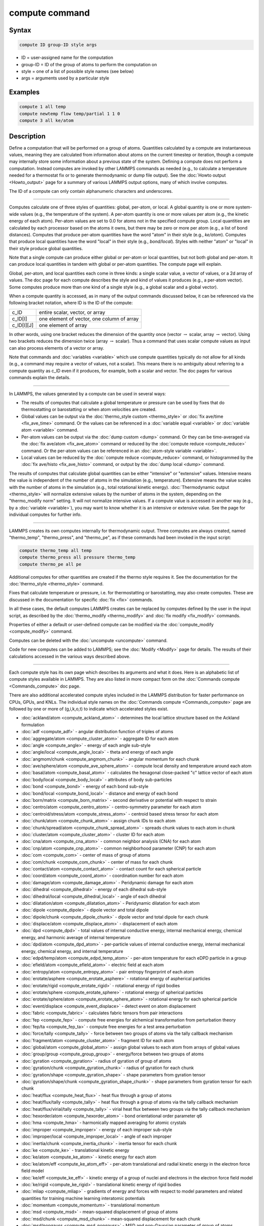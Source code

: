 .. index:: compute

compute command
===============

Syntax
""""""

.. code-block:: LAMMPS

   compute ID group-ID style args

* ID = user-assigned name for the computation
* group-ID = ID of the group of atoms to perform the computation on
* style = one of a list of possible style names (see below)
* args = arguments used by a particular style

Examples
""""""""

.. code-block:: LAMMPS

   compute 1 all temp
   compute newtemp flow temp/partial 1 1 0
   compute 3 all ke/atom

Description
"""""""""""

Define a computation that will be performed on a group of atoms.
Quantities calculated by a compute are instantaneous values, meaning
they are calculated from information about atoms on the current
timestep or iteration, though a compute may internally store some
information about a previous state of the system.  Defining a compute
does not perform a computation.  Instead computes are invoked by other
LAMMPS commands as needed (e.g., to calculate a temperature needed for
a thermostat fix or to generate thermodynamic or dump file output).
See the :doc:`Howto output <Howto_output>` page for a summary of
various LAMMPS output options, many of which involve computes.

The ID of a compute can only contain alphanumeric characters and
underscores.

----------

Computes calculate one of three styles of quantities: global,
per-atom, or local.  A global quantity is one or more system-wide
values (e.g., the temperature of the system).  A per-atom quantity is
one or more values per atom (e.g., the kinetic energy of each atom).
Per-atom values are set to 0.0 for atoms not in the specified compute
group.  Local quantities are calculated by each processor based on the
atoms it owns, but there may be zero or more per atom (e.g., a list of
bond distances).  Computes that produce per-atom quantities have the
word "atom" in their style (e.g., *ke/atom*\ ).  Computes that produce
local quantities have the word "local" in their style
(e.g., *bond/local*\ ).  Styles with neither "atom" or "local" in their
style produce global quantities.

Note that a single compute can produce either global or per-atom or
local quantities, but not both global and per-atom.  It can produce
local quantities in tandem with global or per-atom quantities.  The
compute page will explain.

Global, per-atom, and local quantities each come in three kinds: a
single scalar value, a vector of values, or a 2d array of values.  The
doc page for each compute describes the style and kind of values it
produces (e.g., a per-atom vector).  Some computes produce more than one
kind of a single style (e.g., a global scalar and a global vector).

When a compute quantity is accessed, as in many of the output commands
discussed below, it can be referenced via the following bracket
notation, where ID is the ID of the compute:

+-------------+--------------------------------------------+
| c_ID        | entire scalar, vector, or array            |
+-------------+--------------------------------------------+
| c_ID[I]     | one element of vector, one column of array |
+-------------+--------------------------------------------+
| c_ID[I][J]  | one element of array                       |
+-------------+--------------------------------------------+

In other words, using one bracket reduces the dimension of the
quantity once (vector :math:`\to` scalar, array :math:`\to` vector).  Using two
brackets reduces the dimension twice (array :math:`\to` scalar).  Thus a
command that uses scalar compute values as input can also process elements of a
vector or array.

Note that commands and :doc:`variables <variable>` which use compute
quantities typically do not allow for all kinds (e.g., a command may
require a vector of values, not a scalar).  This means there is no
ambiguity about referring to a compute quantity as c_ID even if it
produces, for example, both a scalar and vector.  The doc pages for
various commands explain the details.

----------

In LAMMPS, the values generated by a compute can be used in several
ways:

* The results of computes that calculate a global temperature or
  pressure can be used by fixes that do thermostatting or barostatting
  or when atom velocities are created.
* Global values can be output via the :doc:`thermo_style custom <thermo_style>` or :doc:`fix ave/time <fix_ave_time>` command.
  Or the values can be referenced in a :doc:`variable equal <variable>` or
  :doc:`variable atom <variable>` command.
* Per-atom values can be output via the :doc:`dump custom <dump>` command.
  Or they can be time-averaged via the :doc:`fix ave/atom <fix_ave_atom>`
  command or reduced by the :doc:`compute reduce <compute_reduce>`
  command.  Or the per-atom values can be referenced in an :doc:`atom-style variable <variable>`.
* Local values can be reduced by the :doc:`compute reduce <compute_reduce>` command, or histogrammed by the :doc:`fix ave/histo <fix_ave_histo>` command, or output by the :doc:`dump local <dump>` command.

The results of computes that calculate global quantities can be either
"intensive" or "extensive" values.  Intensive means the value is
independent of the number of atoms in the simulation
(e.g., temperature).  Extensive means the value scales with the number of
atoms in the simulation (e.g., total rotational kinetic energy).
:doc:`Thermodynamic output <thermo_style>` will normalize extensive
values by the number of atoms in the system, depending on the
"thermo_modify norm" setting.  It will not normalize intensive values.
If a compute value is accessed in another way (e.g., by a
:doc:`variable <variable>`), you may want to know whether it is an
intensive or extensive value.  See the page for individual
computes for further info.

----------

LAMMPS creates its own computes internally for thermodynamic output.
Three computes are always created, named "thermo_temp",
"thermo_press", and "thermo_pe", as if these commands had been invoked
in the input script:

.. code-block:: LAMMPS

   compute thermo_temp all temp
   compute thermo_press all pressure thermo_temp
   compute thermo_pe all pe

Additional computes for other quantities are created if the thermo
style requires it.  See the documentation for the
:doc:`thermo_style <thermo_style>` command.

Fixes that calculate temperature or pressure, i.e. for thermostatting
or barostatting, may also create computes.  These are discussed in the
documentation for specific :doc:`fix <fix>` commands.

In all these cases, the default computes LAMMPS creates can be
replaced by computes defined by the user in the input script, as
described by the :doc:`thermo_modify <thermo_modify>` and :doc:`fix modify <fix_modify>` commands.

Properties of either a default or user-defined compute can be modified
via the :doc:`compute_modify <compute_modify>` command.

Computes can be deleted with the :doc:`uncompute <uncompute>` command.

Code for new computes can be added to LAMMPS; see the
:doc:`Modify <Modify>` page for details.  The results of their
calculations accessed in the various ways described above.

----------

Each compute style has its own page which describes its arguments
and what it does.  Here is an alphabetic list of compute styles
available in LAMMPS.  They are also listed in more compact form on the
:doc:`Commands compute <Commands_compute>` doc page.

There are also additional accelerated compute styles included in the
LAMMPS distribution for faster performance on CPUs, GPUs, and KNLs.
The individual style names on the :doc:`Commands compute <Commands_compute>` page are followed by one or more of
(g,i,k,o,t) to indicate which accelerated styles exist.

* :doc:`ackland/atom <compute_ackland_atom>` - determines the local lattice structure based on the Ackland formulation
* :doc:`adf <compute_adf>` - angular distribution function of triples of atoms
* :doc:`aggregate/atom <compute_cluster_atom>` - aggregate ID for each atom
* :doc:`angle <compute_angle>` - energy of each angle sub-style
* :doc:`angle/local <compute_angle_local>` - theta and energy of each angle
* :doc:`angmom/chunk <compute_angmom_chunk>` - angular momentum for each chunk
* :doc:`ave/sphere/atom <compute_ave_sphere_atom>` - compute local density and temperature around each atom
* :doc:`basal/atom <compute_basal_atom>` - calculates the hexagonal close-packed "c" lattice vector of each atom
* :doc:`body/local <compute_body_local>` - attributes of body sub-particles
* :doc:`bond <compute_bond>` - energy of each bond sub-style
* :doc:`bond/local <compute_bond_local>` - distance and energy of each bond
* :doc:`born/matrix <compute_born_matrix>` - second derivative or potential with respect to strain
* :doc:`centro/atom <compute_centro_atom>` - centro-symmetry parameter for each atom
* :doc:`centroid/stress/atom <compute_stress_atom>` - centroid based stress tensor for each atom
* :doc:`chunk/atom <compute_chunk_atom>` - assign chunk IDs to each atom
* :doc:`chunk/spread/atom <compute_chunk_spread_atom>` - spreads chunk values to each atom in chunk
* :doc:`cluster/atom <compute_cluster_atom>` - cluster ID for each atom
* :doc:`cna/atom <compute_cna_atom>` - common neighbor analysis (CNA) for each atom
* :doc:`cnp/atom <compute_cnp_atom>` - common neighborhood parameter (CNP) for each atom
* :doc:`com <compute_com>` - center of mass of group of atoms
* :doc:`com/chunk <compute_com_chunk>` - center of mass for each chunk
* :doc:`contact/atom <compute_contact_atom>` - contact count for each spherical particle
* :doc:`coord/atom <compute_coord_atom>` - coordination number for each atom
* :doc:`damage/atom <compute_damage_atom>` - Peridynamic damage for each atom
* :doc:`dihedral <compute_dihedral>` - energy of each dihedral sub-style
* :doc:`dihedral/local <compute_dihedral_local>` - angle of each dihedral
* :doc:`dilatation/atom <compute_dilatation_atom>` - Peridynamic dilatation for each atom
* :doc:`dipole <compute_dipole>` - dipole vector and total dipole
* :doc:`dipole/chunk <compute_dipole_chunk>` - dipole vector and total dipole for each chunk
* :doc:`displace/atom <compute_displace_atom>` - displacement of each atom
* :doc:`dpd <compute_dpd>` - total values of internal conductive energy, internal mechanical energy, chemical energy, and harmonic average of internal temperature
* :doc:`dpd/atom <compute_dpd_atom>` - per-particle values of internal conductive energy, internal mechanical energy, chemical energy, and internal temperature
* :doc:`edpd/temp/atom <compute_edpd_temp_atom>` - per-atom temperature for each eDPD particle in a group
* :doc:`efield/atom <compute_efield_atom>` - electric field at each atom
* :doc:`entropy/atom <compute_entropy_atom>` - pair entropy fingerprint of each atom
* :doc:`erotate/asphere <compute_erotate_asphere>` - rotational energy of aspherical particles
* :doc:`erotate/rigid <compute_erotate_rigid>` - rotational energy of rigid bodies
* :doc:`erotate/sphere <compute_erotate_sphere>` - rotational energy of spherical particles
* :doc:`erotate/sphere/atom <compute_erotate_sphere_atom>` - rotational energy for each spherical particle
* :doc:`event/displace <compute_event_displace>` - detect event on atom displacement
* :doc:`fabric <compute_fabric>` - calculates fabric tensors from pair interactions
* :doc:`fep <compute_fep>` - compute free energies for alchemical transformation from perturbation theory
* :doc:`fep/ta <compute_fep_ta>` - compute free energies for a test area perturbation
* :doc:`force/tally <compute_tally>` - force between two groups of atoms via the tally callback mechanism
* :doc:`fragment/atom <compute_cluster_atom>` - fragment ID for each atom
* :doc:`global/atom <compute_global_atom>` - assign global values to each atom from arrays of global values
* :doc:`group/group <compute_group_group>` - energy/force between two groups of atoms
* :doc:`gyration <compute_gyration>` - radius of gyration of group of atoms
* :doc:`gyration/chunk <compute_gyration_chunk>` - radius of gyration for each chunk
* :doc:`gyration/shape <compute_gyration_shape>` - shape parameters from gyration tensor
* :doc:`gyration/shape/chunk <compute_gyration_shape_chunk>` - shape parameters from gyration tensor for each chunk
* :doc:`heat/flux <compute_heat_flux>` - heat flux through a group of atoms
* :doc:`heat/flux/tally <compute_tally>` - heat flux through a group of atoms via the tally callback mechanism
* :doc:`heat/flux/virial/tally <compute_tally>` - virial heat flux between two groups via the tally callback mechanism
* :doc:`hexorder/atom <compute_hexorder_atom>` - bond orientational order parameter q6
* :doc:`hma <compute_hma>` - harmonically mapped averaging for atomic crystals
* :doc:`improper <compute_improper>` - energy of each improper sub-style
* :doc:`improper/local <compute_improper_local>` - angle of each improper
* :doc:`inertia/chunk <compute_inertia_chunk>` - inertia tensor for each chunk
* :doc:`ke <compute_ke>` - translational kinetic energy
* :doc:`ke/atom <compute_ke_atom>` - kinetic energy for each atom
* :doc:`ke/atom/eff <compute_ke_atom_eff>` - per-atom translational and radial kinetic energy in the electron force field model
* :doc:`ke/eff <compute_ke_eff>` - kinetic energy of a group of nuclei and electrons in the electron force field model
* :doc:`ke/rigid <compute_ke_rigid>` - translational kinetic energy of rigid bodies
* :doc:`mliap <compute_mliap>` - gradients of energy and forces with respect to model parameters and related quantities for training machine learning interatomic potentials
* :doc:`momentum <compute_momentum>` - translational momentum
* :doc:`msd <compute_msd>` - mean-squared displacement of group of atoms
* :doc:`msd/chunk <compute_msd_chunk>` - mean-squared displacement for each chunk
* :doc:`msd/nongauss <compute_msd_nongauss>` - MSD and non-Gaussian parameter of group of atoms
* :doc:`mspin/energy <compute_mspin_energy>` - Magnetic Zeeman and dipolar interaction energy of magnetic nanoparticles
* :doc:`mspin/distance <compute_mspin_distance>` - Center of mass distance between two magnetic nanoparticles
* :doc:`nbond/atom <compute_nbond_atom>` - calculates number of bonds per atom
* :doc:`omega/chunk <compute_omega_chunk>` - angular velocity for each chunk
* :doc:`orientorder/atom <compute_orientorder_atom>` - Steinhardt bond orientational order parameters Ql
* :doc:`pair <compute_pair>` - values computed by a pair style
* :doc:`pair/local <compute_pair_local>` - distance/energy/force of each pairwise interaction
* :doc:`pe <compute_pe>` - potential energy
* :doc:`pe/atom <compute_pe_atom>` - potential energy for each atom
* :doc:`mesont <compute_mesont>` - Nanotube bending,stretching, and intertube energies
* :doc:`pe/mol/tally <compute_tally>` - potential energy between two groups of atoms separated into intermolecular and intramolecular components via the tally callback mechanism
* :doc:`pe/tally <compute_tally>` - potential energy between two groups of atoms via the tally callback mechanism
* :doc:`plasticity/atom <compute_plasticity_atom>` - Peridynamic plasticity for each atom
* :doc:`pressure <compute_pressure>` - total pressure and pressure tensor
* :doc:`pressure/uef <compute_pressure_uef>` - pressure tensor in the reference frame of an applied flow field
* :doc:`property/atom <compute_property_atom>` - convert atom attributes to per-atom vectors/arrays
* :doc:`property/chunk <compute_property_chunk>` - extract various per-chunk attributes
* :doc:`property/local <compute_property_local>` - convert local attributes to localvectors/arrays
* :doc:`ptm/atom <compute_ptm_atom>` - determines the local lattice structure based on the Polyhedral Template Matching method
* :doc:`rdf <compute_rdf>` - radial distribution function :math:`g(r)` histogram of group of atoms
* :doc:`reduce <compute_reduce>` - combine per-atom quantities into a single global value
* :doc:`reduce/chunk <compute_reduce_chunk>` - reduce per-atom quantities within each chunk
* :doc:`reduce/region <compute_reduce>` - same as compute reduce, within a region
* :doc:`rigid/local <compute_rigid_local>` - extract rigid body attributes
* :doc:`saed <compute_saed>` - electron diffraction intensity on a mesh of reciprocal lattice nodes
* :doc:`slice <compute_slice>` - extract values from global vector or array
* :doc:`smd/contact/radius <compute_smd_contact_radius>` - contact radius for Smooth Mach Dynamics
* :doc:`smd/damage <compute_smd_damage>` - damage status of SPH particles in Smooth Mach Dynamics
* :doc:`smd/hourglass/error <compute_smd_hourglass_error>` - error associated with approximated relative separation in Smooth Mach Dynamics
* :doc:`smd/internal/energy <compute_smd_internal_energy>` - per-particle enthalpy in Smooth Mach Dynamics
* :doc:`smd/plastic/strain <compute_smd_plastic_strain>` - equivalent plastic strain per particle in Smooth Mach Dynamics
* :doc:`smd/plastic/strain/rate <compute_smd_plastic_strain_rate>` - time rate of the equivalent plastic strain in Smooth Mach Dynamics
* :doc:`smd/rho <compute_smd_rho>` - per-particle mass density in Smooth Mach Dynamics
* :doc:`smd/tlsph/defgrad <compute_smd_tlsph_defgrad>` - deformation gradient in Smooth Mach Dynamics
* :doc:`smd/tlsph/dt <compute_smd_tlsph_dt>` - CFL-stable time increment per particle in Smooth Mach Dynamics
* :doc:`smd/tlsph/num/neighs <compute_smd_tlsph_num_neighs>` - number of particles inside the smoothing kernel radius for Smooth Mach Dynamics
* :doc:`smd/tlsph/shape <compute_smd_tlsph_shape>` - current shape of the volume of a particle for Smooth Mach Dynamics
* :doc:`smd/tlsph/strain <compute_smd_tlsph_strain>` - Green--Lagrange strain tensor for Smooth Mach Dynamics
* :doc:`smd/tlsph/strain/rate <compute_smd_tlsph_strain_rate>` - rate of strain for Smooth Mach Dynamics
* :doc:`smd/tlsph/stress <compute_smd_tlsph_stress>` - per-particle Cauchy stress tensor for SPH particles
* :doc:`smd/triangle/vertices <compute_smd_triangle_vertices>` - coordinates of vertices corresponding to the triangle elements of a mesh for Smooth Mach Dynamics
* :doc:`smd/ulsph/effm <compute_smd_ulsph_effm>` - per-particle effective shear modulus
* :doc:`smd/ulsph/num/neighs <compute_smd_ulsph_num_neighs>` - number of neighbor particles inside the smoothing kernel radius for Smooth Mach Dynamics
* :doc:`smd/ulsph/strain <compute_smd_ulsph_strain>` - logarithmic strain tensor for Smooth Mach Dynamics
* :doc:`smd/ulsph/strain/rate <compute_smd_ulsph_strain_rate>` - logarithmic strain rate for Smooth Mach Dynamics
* :doc:`smd/ulsph/stress <compute_smd_ulsph_stress>` - per-particle Cauchy stress tensor and von Mises equivalent stress in Smooth Mach Dynamics
* :doc:`smd/vol <compute_smd_vol>` - per-particle volumes and their sum in Smooth Mach Dynamics
* :doc:`snap <compute_sna_atom>` - gradients of SNAP energy and forces with respect to linear coefficients and related quantities for fitting SNAP potentials
* :doc:`sna/atom <compute_sna_atom>` - bispectrum components for each atom
* :doc:`sna/grid <compute_sna_atom>` - global array of bispectrum components on a regular grid
* :doc:`sna/grid/local <compute_sna_atom>` - local array of bispectrum components on a regular grid
* :doc:`snad/atom <compute_sna_atom>` - derivative of bispectrum components for each atom
* :doc:`snav/atom <compute_sna_atom>` - virial contribution from bispectrum components for each atom
* :doc:`sph/e/atom <compute_sph_e_atom>` - per-atom internal energy of Smooth-Particle Hydrodynamics atoms
* :doc:`sph/rho/atom <compute_sph_rho_atom>` - per-atom density of Smooth-Particle Hydrodynamics atoms
* :doc:`sph/t/atom <compute_sph_t_atom>` - per-atom internal temperature of Smooth-Particle Hydrodynamics atoms
* :doc:`spin <compute_spin>` - magnetic quantities for a system of atoms having spins
* :doc:`stress/atom <compute_stress_atom>` - stress tensor for each atom
* :doc:`stress/cartesian <compute_stress_profile>` - stress tensor in cartesian coordinates
* :doc:`stress/cylinder <compute_stress_profile>` - stress tensor in cylindrical coordinates
* :doc:`stress/mop <compute_stress_mop>` - normal components of the local stress tensor using the method of planes
* :doc:`stress/mop/profile <compute_stress_mop>` - profile of the normal components of the local stress tensor using the method of planes
* :doc:`stress/spherical <compute_stress_profile>` - stress tensor in spherical coordinates
* :doc:`stress/tally <compute_tally>` - stress between two groups of atoms via the tally callback mechanism
* :doc:`tdpd/cc/atom <compute_tdpd_cc_atom>` - per-atom chemical concentration of a specified species for each tDPD particle
* :doc:`temp <compute_temp>` - temperature of group of atoms
* :doc:`temp/asphere <compute_temp_asphere>` - temperature of aspherical particles
* :doc:`temp/body <compute_temp_body>` - temperature of body particles
* :doc:`temp/chunk <compute_temp_chunk>` - temperature of each chunk
* :doc:`temp/com <compute_temp_com>` - temperature after subtracting center-of-mass velocity
* :doc:`temp/cs <compute_temp_cs>` - temperature based on the center-of-mass velocity of atom pairs that are bonded to each other
* :doc:`temp/deform <compute_temp_deform>` - temperature excluding box deformation velocity
* :doc:`temp/deform/eff <compute_temp_deform_eff>` - temperature excluding box deformation velocity in the electron force field model
* :doc:`temp/drude <compute_temp_drude>` - temperature of Core--Drude pairs
* :doc:`temp/eff <compute_temp_eff>` - temperature of a group of nuclei and electrons in the electron force field model
* :doc:`temp/partial <compute_temp_partial>` - temperature excluding one or more dimensions of velocity
* :doc:`temp/profile <compute_temp_profile>` - temperature excluding a binned velocity profile
* :doc:`temp/ramp <compute_temp_ramp>` - temperature excluding ramped velocity component
* :doc:`temp/region <compute_temp_region>` - temperature of a region of atoms
* :doc:`temp/region/eff <compute_temp_region_eff>` - temperature of a region of nuclei and electrons in the electron force field model
* :doc:`temp/rotate <compute_temp_rotate>` - temperature of a group of atoms after subtracting out their center-of-mass and angular velocities
* :doc:`temp/sphere <compute_temp_sphere>` - temperature of spherical particles
* :doc:`temp/uef <compute_temp_uef>` - kinetic energy tensor in the reference frame of an applied flow field
* :doc:`ti <compute_ti>` - thermodynamic integration free energy values
* :doc:`torque/chunk <compute_torque_chunk>` - torque applied on each chunk
* :doc:`vacf <compute_vacf>` - velocity auto-correlation function of group of atoms
* :doc:`vcm/chunk <compute_vcm_chunk>` - velocity of center-of-mass for each chunk
* :doc:`viscosity/cos <compute_viscosity_cos>` - velocity profile under cosine-shaped acceleration
* :doc:`voronoi/atom <compute_voronoi_atom>` - Voronoi volume and neighbors for each atom
* :doc:`xrd <compute_xrd>` - X-ray diffraction intensity on a mesh of reciprocal lattice nodes

Restrictions
""""""""""""
 none

Related commands
""""""""""""""""

:doc:`uncompute <uncompute>`, :doc:`compute_modify <compute_modify>`,
:doc:`fix ave/atom <fix_ave_atom>`, :doc:`fix ave/time <fix_ave_time>`,
:doc:`fix ave/histo <fix_ave_histo>`

Default
"""""""

none
